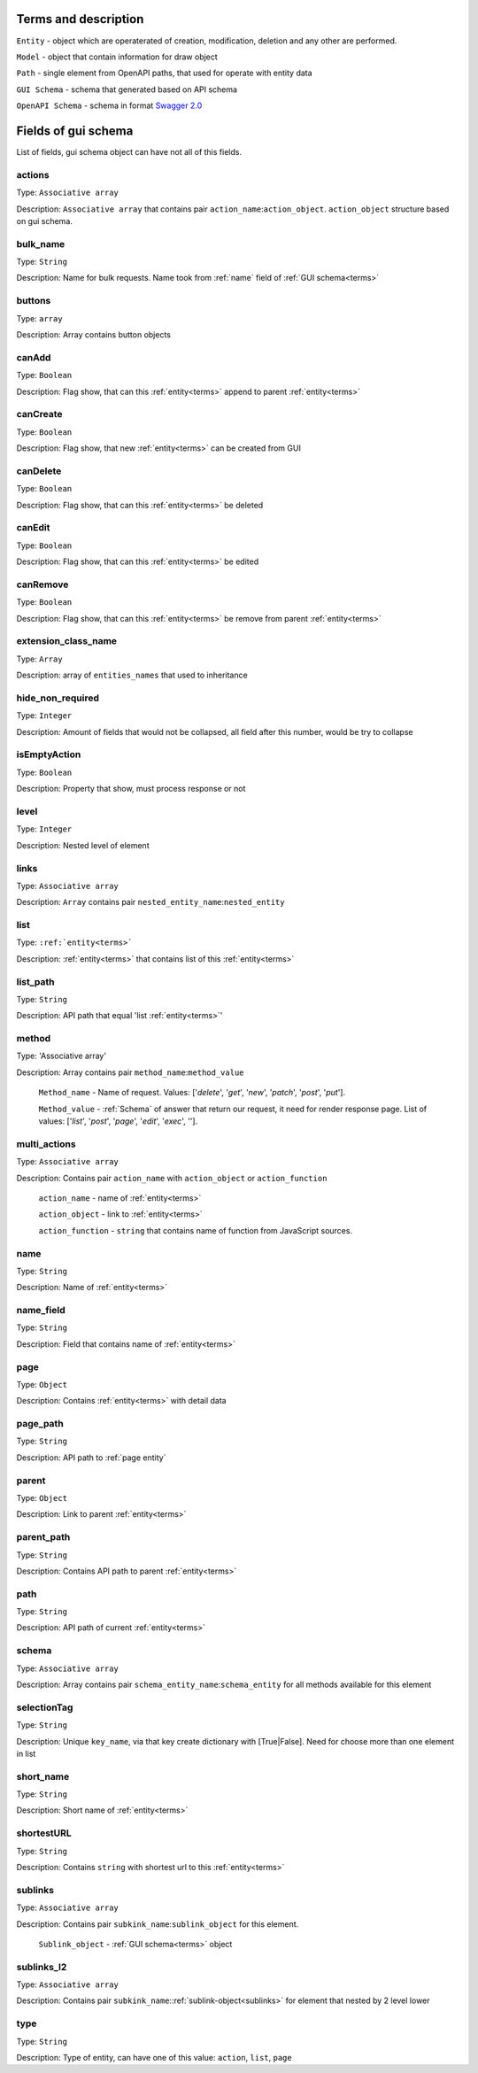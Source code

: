 .. _terms:

Terms and description
=======================

``Entity`` - object which are operaterated of creation, modification, deletion and any other are performed.

``Model`` - object that contain information for draw object

``Path`` - single element from OpenAPI paths, that used for operate with entity data

``GUI Schema`` - schema that generated based on API schema

``OpenAPI Schema`` - schema in format `Swagger 2.0 <https://github.com/OAI/OpenAPI-Specification/blob/master/versions/2.0.md>`_

Fields of gui schema
========================

List of fields, gui schema object can have not all of this fields.

actions
"""""""""""""""""
Type: ``Associative array``

Description: ``Associative array`` that contains pair ``action_name``:``action_object``.
``action_object`` structure based on gui schema.


bulk_name
"""""""""""""""""
Type: ``String``

Description: Name for bulk requests. Name took from :ref:`name` field of :ref:`GUI schema<terms>`


buttons
"""""""""""""""""
Type: ``array``

Description: Array contains button objects


canAdd
"""""""""""""""""
Type: ``Boolean``

Description: Flag show, that can this :ref:`entity<terms>` append to parent :ref:`entity<terms>`


canCreate
"""""""""""""""""
Type: ``Boolean``

Description: Flag show, that new :ref:`entity<terms>` can be created from GUI

canDelete
"""""""""""""""""
Type: ``Boolean``

Description: Flag show, that can this :ref:`entity<terms>` be deleted

canEdit
"""""""""""""""""
Type: ``Boolean``

Description: Flag show, that can this :ref:`entity<terms>` be edited

canRemove
"""""""""""""""""
Type: ``Boolean``

Description: Flag show, that can this :ref:`entity<terms>` be remove from parent :ref:`entity<terms>`

extension_class_name
""""""""""""""""""""""""""""
Type: ``Array``

Description: array of ``entities_names`` that used to inheritance

hide_non_required
""""""""""""""""""""""""""""
Type: ``Integer``

Description: Amount of fields that would not be collapsed, all field after this number,
would be try to collapse

isEmptyAction
""""""""""""""""""""""""""""
Type: ``Boolean``

Description: Property that show, must process response or not

level
""""""""""""""""""""""""""""
Type: ``Integer``

Description: Nested level of element

links
"""""""""""""""""""""""""""
Type: ``Associative array``

Description: ``Array`` contains pair ``nested_entity_name``:``nested_entity``

list
""""""""""""""""""""""""""""
Type: ``:ref:`entity<terms>```

Description: :ref:`entity<terms>` that contains list of this :ref:`entity<terms>`

list_path
"""""""""""""""""""""""""""""
Type: ``String``

Description: API path that equal 'list :ref:`entity<terms>`'


method
""""""""""""""""""""""""""""
Type: 'Associative array'

Description: Array contains pair ``method_name``:``method_value``

    ``Method_name`` - Name of request. Values: ['`delete`', '`get`', '`new`',
    '`patch`', '`post`', '`put`'].

    ``Method_value`` - :ref:`Schema` of answer that return our request,
    it need for render response page.
    List of values: ['`list`', '`post`', '`page`', '`edit`', '`exec`', ''].

multi_actions
""""""""""""""""""""""""""""
Type: ``Associative array``

Description: Contains pair ``action_name`` with ``action_object`` or ``action_function``

    ``action_name`` - name of :ref:`entity<terms>`

    ``action_object`` - link to :ref:`entity<terms>`

    ``action_function`` - ``string`` that contains name of function from JavaScript sources.

.. _name:

name
"""""""""""""""""""""
Type: ``String``

Description: Name of :ref:`entity<terms>`

name_field
""""""""""""""""""""""""
Type: ``String``

Description: Field that contains name of :ref:`entity<terms>`

.. _page entity:

page
"""""""""""""""""""""""""""
Type: ``Object``

Description: Contains :ref:`entity<terms>` with detail data

page_path
""""""""""""""""""""""""""
Type: ``String``

Description: API path to :ref:`page entity`

parent
"""""""""""""""""""""""""
Type: ``Object``

Description: Link to parent :ref:`entity<terms>`

parent_path
"""""""""""""""""""""""""
Type: ``String``

Description: Contains API path to parent :ref:`entity<terms>`

path
""""""""""""""""""
Type: ``String``

Description: API path of current :ref:`entity<terms>`

.. _Schema:

schema
"""""""""""""""""""""""
Type: ``Associative array``

Description: Array contains pair ``schema_entity_name``:``schema_entity`` for all methods available for this element

selectionTag
""""""""""""""""""""""""
Type: ``String``

Description: Unique ``key_name``, via that key create dictionary with [True|False].
Need for choose more than one element in list

short_name
""""""""""""""""""""""""
Type: ``String``

Description: Short name of :ref:`entity<terms>`

shortestURL
""""""""""""""""""""""""
Type: ``String``

Description: Contains ``string`` with shortest url to this :ref:`entity<terms>`

.. _sublinks:

sublinks
""""""""""""""""""""""""""
Type: ``Associative array``

Description: Contains pair ``subkink_name``:``sublink_object`` for this element.

    ``Sublink_object`` - :ref:`GUI schema<terms>` object

sublinks_l2
""""""""""""""""""""""""""
Type: ``Associative array``

Description: Contains pair ``subkink_name``::ref:`sublink-object<sublinks>` for element that nested by 2 level lower

type
"""""""""""""""""""""""""
Type: ``String``

Description: Type of entity, can have one of this value: ``action``, ``list``, ``page``